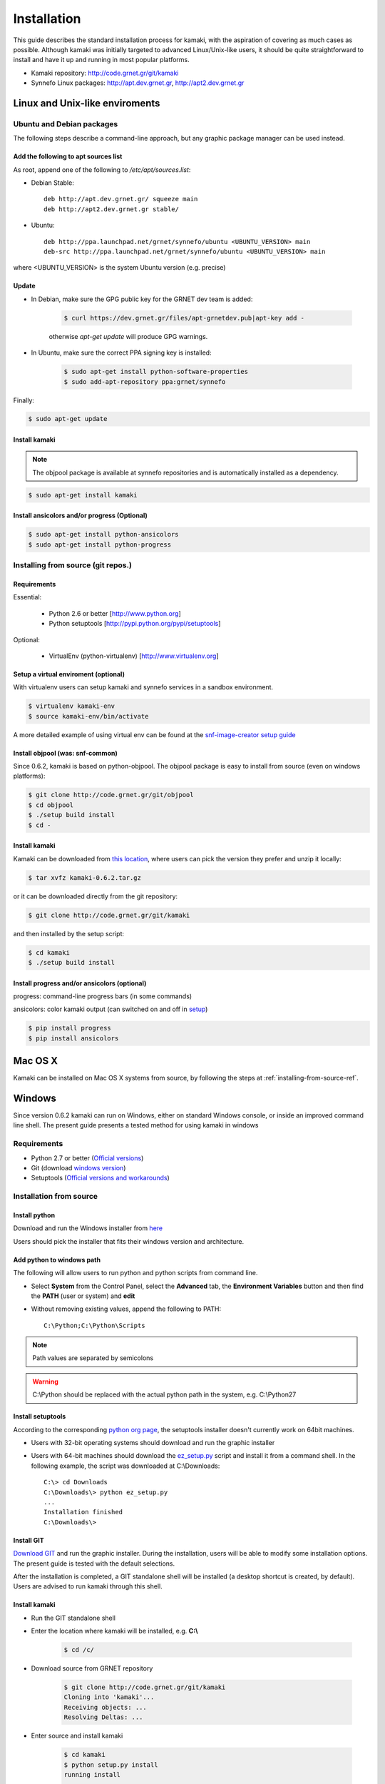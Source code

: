 Installation
============

This guide describes the standard installation process for kamaki, with the aspiration of covering as much cases as possible. Although kamaki was initially targeted to advanced Linux/Unix-like users, it should be quite straightforward to install and have it up and running in most popular platforms.


* Kamaki repository: `http://code.grnet.gr/git/kamaki <http://code.grnet.gr/git/kamaki>`_

* Synnefo Linux packages: `http://apt.dev.grnet.gr <http://apt.dev.grnet.gr>`_, `http://apt2.dev.grnet.gr <http://apt2.dev.grnet.gr>`_

Linux and Unix-like enviroments
-------------------------------

Ubuntu and Debian packages
^^^^^^^^^^^^^^^^^^^^^^^^^^

The following steps describe a command-line approach, but any graphic package manager can be used instead.

Add the following to apt sources list
"""""""""""""""""""""""""""""""""""""

As root, append one of the following to */etc/apt/sources.list*:


* Debian Stable::

    deb http://apt.dev.grnet.gr/ squeeze main
    deb http://apt2.dev.grnet.gr stable/

* Ubuntu::

    deb http://ppa.launchpad.net/grnet/synnefo/ubuntu <UBUNTU_VERSION> main
    deb-src http://ppa.launchpad.net/grnet/synnefo/ubuntu <UBUNTU_VERSION> main

where <UBUNTU_VERSION> is the system Ubuntu version (e.g. precise)

Update
""""""

* In Debian, make sure the GPG public key for the GRNET dev team is added:

    .. code-block:: console

        $ curl https://dev.grnet.gr/files/apt-grnetdev.pub|apt-key add -

    otherwise *apt-get update* will produce GPG warnings.

* In Ubuntu, make sure the correct PPA signing key is installed:

    .. code-block:: console

        $ sudo apt-get install python-software-properties
        $ sudo add-apt-repository ppa:grnet/synnefo

Finally:

.. code-block:: console

    $ sudo apt-get update


Install kamaki
""""""""""""""

.. note:: The objpool package is available at synnefo repositories and is automatically installed as a dependency.

.. code-block:: console

    $ sudo apt-get install kamaki

Install ansicolors and/or progress (Optional)
"""""""""""""""""""""""""""""""""""""""""""""

.. code-block:: console

    $ sudo apt-get install python-ansicolors
    $ sudo apt-get install python-progress

.. _installing-from-source-ref:

Installing from source (git repos.)
^^^^^^^^^^^^^^^^^^^^^^^^^^^^^^^^^^^

Requirements
""""""""""""

Essential:

 * Python 2.6 or better [http://www.python.org]
 * Python setuptools [http://pypi.python.org/pypi/setuptools]

Optional:

 * VirtualEnv (python-virtualenv) [http://www.virtualenv.org]

Setup a virtual enviroment (optional)
"""""""""""""""""""""""""""""""""""""

With virtualenv users can setup kamaki and synnefo services in a sandbox environment.

.. code-block:: console

    $ virtualenv kamaki-env
    $ source kamaki-env/bin/activate

A more detailed example of using virtual env can be found at the `snf-image-creator setup guide <http://docs.dev.grnet.gr/snf-image-creator/latest/install.html#python-virtual-environment>`_

Install objpool (was: snf-common)
"""""""""""""""""""""""""""""""""

Since 0.6.2, kamaki is based on python-objpool. The objpool package is easy to install from source (even on windows platforms):

.. code-block:: console

    $ git clone http://code.grnet.gr/git/objpool
    $ cd objpool
    $ ./setup build install
    $ cd -

Install kamaki
""""""""""""""

Kamaki can be downloaded from `this location <https://code.grnet.gr/projects/kamaki/files>`_, where users can pick the version they prefer and unzip it locally:

.. code-block:: console

    $ tar xvfz kamaki-0.6.2.tar.gz

or it can be downloaded directly from the git repository:

.. code-block:: console

    $ git clone http://code.grnet.gr/git/kamaki

and then installed by the setup script:

.. code-block:: console

    $ cd kamaki
    $ ./setup build install

Install progress and/or ansicolors (optional)
"""""""""""""""""""""""""""""""""""""""""""""

progress: command-line progress bars (in some commands)

ansicolors: color kamaki output (can switched on and off in `setup <setup.html>`_)

.. code-block:: console

    $ pip install progress
    $ pip install ansicolors

Mac OS X
--------

Kamaki can be installed on Mac OS X systems from source, by following the steps at :ref:`installing-from-source-ref`.

Windows
-------

Since version 0.6.2 kamaki can run on Windows, either on standard Windows console, or inside an improved command line shell. The present guide presents a tested method for using kamaki in windows

Requirements
^^^^^^^^^^^^

* Python 2.7 or better (`Official versions <http://www.python.org/getit>`_)

* Git (download `windows version <http://git-scm.com/download/win>`_)

* Setuptools (`Official versions and workarounds <http://pypi.python.org/pypi/setuptools>`_)

Installation from source
^^^^^^^^^^^^^^^^^^^^^^^^

Install python
""""""""""""""

Download and run the Windows installer from `here <http://www.python.org/getit>`_

Users should pick the installer that fits their windows version and architecture.

Add python to windows path
""""""""""""""""""""""""""

The following will allow users to run python and python scripts from command line.

* Select **System** from the Control Panel, select the **Advanced** tab, the **Environment Variables** button and then find the **PATH** (user or system) and **edit**

* Without removing existing values, append the following to PATH::

    C:\Python;C:\Python\Scripts

.. note:: Path values are separated by semicolons

.. warning:: C:\\Python should be replaced with the actual python path in the system, e.g. C:\\Python27

Install setuptools
""""""""""""""""""

According to the corresponding `python org page <http://pypi.python.org/pypi/setuptools>`_, the setuptools installer doesn't currently work on 64bit machines.

* Users with 32-bit operating systems should download and run the graphic installer

* Users with 64-bit machines should download the `ez_setup.py <http://peak.telecommunity.com/dist/ez_setup.py>`_ script and install it from a command shell. In the following example, the script was downloaded at C:\\Downloads::

    C:\> cd Downloads
    C:\Downloads\> python ez_setup.py
    ...
    Installation finished
    C:\Downloads\>

Install GIT
"""""""""""

`Download GIT <http://git-scm.com/download/win>`_ and run the graphic installer. During the installation, users will be able to modify some installation options. The present guide is tested with the default selections.

After the installation is completed, a GIT standalone shell will be installed (a desktop shortcut is created, by default). Users are advised to run kamaki through this shell.

Install kamaki
""""""""""""""

* Run the GIT standalone shell

* Enter the location where kamaki will be installed, e.g. **C:\\**

    .. code-block:: console

        $ cd /c/

* Download source from GRNET repository

    .. code-block:: console

        $ git clone http://code.grnet.gr/git/kamaki
        Cloning into 'kamaki'...
        Receiving objects: ...
        Resolving Deltas: ...

* Enter source and install kamaki

    .. code-block:: console

        $ cd kamaki
        $ python setup.py install
        running install
        ...
        Finished processing dependencies for kamaki==0.6.2

.. warning:: kamaki version should be 0.6.2 or better, otherwise it will not function. Users can test that by running::

    $ kamaki --version
